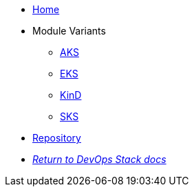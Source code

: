 * xref:ROOT:README.adoc[Home]
* Module Variants
** xref:ROOT:aks/README.adoc[AKS]
** xref:ROOT:eks/README.adoc[EKS]
** xref:ROOT:kind/README.adoc[KinD]
** xref:ROOT:sks/README.adoc[SKS]
* https://github.com/camptocamp/devops-stack-module-kube-prometheus-stack[Repository,window=_blank]
* xref:ROOT:ROOT:index.adoc[_Return to DevOps Stack docs_]
